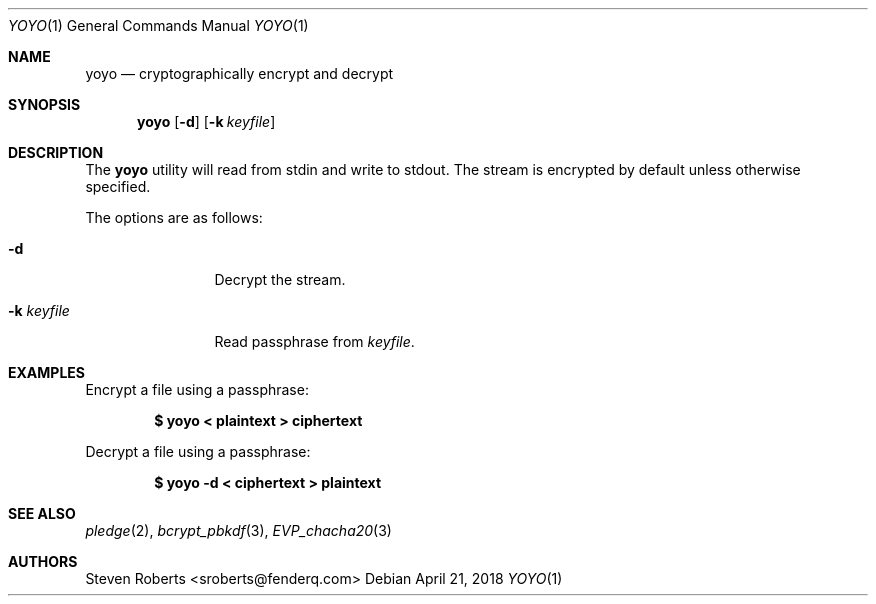 .\"
.\" Copyright (c) 2018 Steven Roberts <sroberts@fenderq.com>
.\"
.\" Permission to use, copy, modify, and distribute this software for any
.\" purpose with or without fee is hereby granted, provided that the above
.\" copyright notice and this permission notice appear in all copies.
.\"
.\" THE SOFTWARE IS PROVIDED "AS IS" AND THE AUTHOR DISCLAIMS ALL WARRANTIES
.\" WITH REGARD TO THIS SOFTWARE INCLUDING ALL IMPLIED WARRANTIES OF
.\" MERCHANTABILITY AND FITNESS. IN NO EVENT SHALL THE AUTHOR BE LIABLE FOR
.\" ANY SPECIAL, DIRECT, INDIRECT, OR CONSEQUENTIAL DAMAGES OR ANY DAMAGES
.\" WHATSOEVER RESULTING FROM LOSS OF USE, DATA OR PROFITS, WHETHER IN AN
.\" ACTION OF CONTRACT, NEGLIGENCE OR OTHER TORTIOUS ACTION, ARISING OUT OF
.\" OR IN CONNECTION WITH THE USE OR PERFORMANCE OF THIS SOFTWARE.
.\"
.Dd $Mdocdate: April 21 2018 $
.Dt YOYO 1
.Os
.Sh NAME
.Nm yoyo
.Nd cryptographically encrypt and decrypt
.Sh SYNOPSIS
.Nm yoyo
.Op Fl d
.Op Fl k Ar keyfile
.Sh DESCRIPTION
The
.Nm
utility will read from stdin and write to stdout.
The stream is encrypted by default unless otherwise specified.
.Pp
The options are as follows:
.Bl -tag -width Dsskeyfile
.It Fl d
Decrypt the stream.
.It Fl k Ar keyfile
Read passphrase from
.Ar keyfile .
.El
.Sh EXAMPLES
Encrypt a file using a passphrase:
.Pp
.Dl $ yoyo < plaintext > ciphertext
.Pp
Decrypt a file using a passphrase:
.Pp
.Dl $ yoyo -d < ciphertext > plaintext
.Sh SEE ALSO
.Xr pledge 2 ,
.Xr bcrypt_pbkdf 3 ,
.Xr EVP_chacha20 3
.Sh AUTHORS
.An Steven Roberts <sroberts@fenderq.com>
